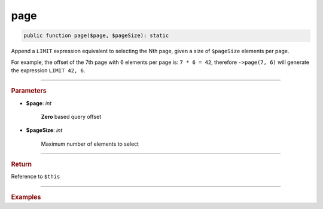 ====
page
====

.. code-block:: php

	public function page($page, $pageSize): static

Append a ``LIMIT`` expression equivalent to selecting the Nth page, given a size of ``$pageSize`` elements per page.

For example, the offset of the 7th page with 6 elements per page is: ``7 * 6 = 42``, therefore ``->page(7, 6)`` 
will generate the expression ``LIMIT 42, 6``.

----------

.. rubric:: Parameters

* **$page**: *int*  

	**Zero** based query offset

* **$pageSize**:  *int* 
	
	Maximum number of elements to select

----------

.. rubric:: Return
	
Reference to ``$this``

----------

.. rubric:: Examples

.. code-block:: php
	:linenos:
	
	$select
		->from('Account')
		// ...
		->page(0, 6);
	
	// SELECT ... LIMIT 0,6
	
	$select
		->from('Account')
		// ...
		->page(7, 6);
	
	// SELECT ... LIMIT 42,6

